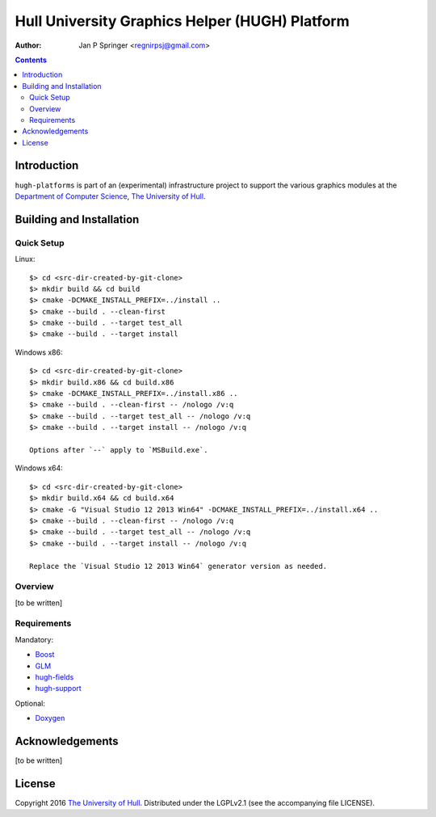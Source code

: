 ===============================================
Hull University Graphics Helper (HUGH) Platform
===============================================

.. image:: https://travis-ci.org/regnirpsj/hugh-platform.svg?branch=master
   :target: https://travis-ci.org/regnirpsj/hugh-platform

:Author: Jan P Springer <regnirpsj@gmail.com>

.. contents::

.. _Boost:                          http://www.boost.org/
.. _CMake:                          http://www.cmake.org/
.. _Department of Computer Science: http://www2.hull.ac.uk/science/computer_science.aspx
.. _Doxygen:                        http://www.doxygen.org/
.. _GLM:                            http://glm.g-truc.net/
.. _The University of Hull:         http://www.hull.ac.uk/
.. _hugh-fields:                    http://github.com/regnirpsj/hugh-fields
.. _hugh-support:                   http://github.com/regnirpsj/hugh-support

Introduction
============

``hugh-platforms`` is part of an (experimental) infrastructure project to support the various graphics modules at the `Department of Computer Science`_, `The University of Hull`_.

Building and Installation
=========================

Quick Setup
-----------

Linux::

 $> cd <src-dir-created-by-git-clone>
 $> mkdir build && cd build
 $> cmake -DCMAKE_INSTALL_PREFIX=../install ..
 $> cmake --build . --clean-first
 $> cmake --build . --target test_all
 $> cmake --build . --target install

Windows x86::

 $> cd <src-dir-created-by-git-clone>
 $> mkdir build.x86 && cd build.x86
 $> cmake -DCMAKE_INSTALL_PREFIX=../install.x86 ..
 $> cmake --build . --clean-first -- /nologo /v:q
 $> cmake --build . --target test_all -- /nologo /v:q
 $> cmake --build . --target install -- /nologo /v:q

 Options after `--` apply to `MSBuild.exe`.
 
Windows x64::

 $> cd <src-dir-created-by-git-clone>
 $> mkdir build.x64 && cd build.x64
 $> cmake -G "Visual Studio 12 2013 Win64" -DCMAKE_INSTALL_PREFIX=../install.x64 ..
 $> cmake --build . --clean-first -- /nologo /v:q
 $> cmake --build . --target test_all -- /nologo /v:q
 $> cmake --build . --target install -- /nologo /v:q

 Replace the `Visual Studio 12 2013 Win64` generator version as needed.
 
Overview
--------

[to be written]

Requirements
------------

Mandatory:

* `Boost`_
* `GLM`_
* `hugh-fields`_
* `hugh-support`_

Optional:

* `Doxygen`_

Acknowledgements
================

[to be written]

License
=======

Copyright 2016 `The University of Hull`_. Distributed under the LGPLv2.1 (see the accompanying file LICENSE).
